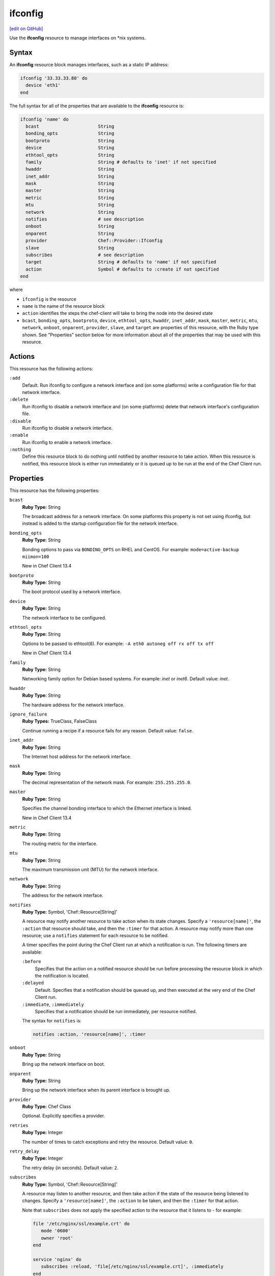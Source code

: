 =====================================================
ifconfig
=====================================================
`[edit on GitHub] <https://github.com/chef/chef-web-docs/blob/master/chef_master/source/resource_ifconfig.rst>`__

.. tag resource_ifconfig_summary

Use the **ifconfig** resource to manage interfaces on \*nix systems.

.. end_tag

Syntax
=====================================================
An **ifconfig** resource block manages interfaces, such as a static IP address:

.. code-block:: ruby

   ifconfig '33.33.33.80' do
     device 'eth1'
   end

The full syntax for all of the properties that are available to the **ifconfig** resource is:

.. code-block:: ruby

   ifconfig 'name' do
     bcast                      String
     bonding_opts               String
     bootproto                  String
     device                     String
     ethtool_opts               String
     family                     String # defaults to 'inet' if not specified
     hwaddr                     String
     inet_addr                  String
     mask                       String
     master                     String
     metric                     String
     mtu                        String
     network                    String
     notifies                   # see description
     onboot                     String
     onparent                   String
     provider                   Chef::Provider::Ifconfig
     slave                      String
     subscribes                 # see description
     target                     String # defaults to 'name' if not specified
     action                     Symbol # defaults to :create if not specified
   end

where

* ``ifconfig`` is the resource
* ``name`` is the name of the resource block
* ``action`` identifies the steps the chef-client will take to bring the node into the desired state
* ``bcast``, ``bonding_opts``, ``bootproto``, ``device``, ``ethtool_opts``, ``hwaddr``, ``inet_addr``, ``mask``, ``master``, ``metric``, ``mtu``, ``network``, ``onboot``, ``onparent``, ``provider``, ``slave``,  and ``target`` are properties of this resource, with the Ruby type shown. See "Properties" section below for more information about all of the properties that may be used with this resource.

Actions
=====================================================
This resource has the following actions:

``:add``
   Default. Run ifconfig to configure a network interface and (on some platforms) write a configuration file for that network interface.

``:delete``
   Run ifconfig to disable a network interface and (on some platforms) delete that network interface's configuration file.

``:disable``
   Run ifconfig to disable a network interface.

``:enable``
   Run ifconfig to enable a network interface.

``:nothing``
   .. tag resources_common_actions_nothing

   Define this resource block to do nothing until notified by another resource to take action. When this resource is notified, this resource block is either run immediately or it is queued up to be run at the end of the Chef Client run.

   .. end_tag

Properties
=====================================================
This resource has the following properties:

``bcast``
   **Ruby Type:** String

   The broadcast address for a network interface. On some platforms this property is not set using ifconfig, but instead is added to the startup configuration file for the network interface.

``bonding_opts``
   **Ruby Type:** String

   Bonding options to pass via ``BONDING_OPTS`` on RHEL and CentOS. For example: ``mode=active-backup miimon=100``

   New in Chef Client 13.4

``bootproto``
   **Ruby Type:** String

   The boot protocol used by a network interface.

``device``
   **Ruby Type:** String

   The network interface to be configured.

``ethtool_opts``
   **Ruby Type:** String

   Options to be passed to ethtool(8). For example: ``-A eth0 autoneg off rx off tx off``

   New in Chef Client 13.4

``family``
   **Ruby Type:** String

   Networking family option for Debian based systems. For example: `inet` or `inet6`. Default value: `inet`.

``hwaddr``
   **Ruby Type:** String

   The hardware address for the network interface.

``ignore_failure``
   **Ruby Types:** TrueClass, FalseClass

   Continue running a recipe if a resource fails for any reason. Default value: ``false``.

``inet_addr``
   **Ruby Type:** String

   The Internet host address for the network interface.

``mask``
   **Ruby Type:** String

   The decimal representation of the network mask. For example: ``255.255.255.0``.

``master``
   **Ruby Type:** String

   Specifies the channel bonding interface to which the Ethernet interface is linked.

   New in Chef Client 13.4

``metric``
   **Ruby Type:** String

   The routing metric for the interface.

``mtu``
   **Ruby Type:** String

   The maximum transmission unit (MTU) for the network interface.

``network``
   **Ruby Type:** String

   The address for the network interface.

``notifies``
   **Ruby Type:** Symbol, 'Chef::Resource[String]'

   .. tag resources_common_notification_notifies

   A resource may notify another resource to take action when its state changes. Specify a ``'resource[name]'``, the ``:action`` that resource should take, and then the ``:timer`` for that action. A resource may notify more than one resource; use a ``notifies`` statement for each resource to be notified.

   .. end_tag

   .. tag resources_common_notification_timers

   A timer specifies the point during the Chef Client run at which a notification is run. The following timers are available:

   ``:before``
      Specifies that the action on a notified resource should be run before processing the resource block in which the notification is located.

   ``:delayed``
      Default. Specifies that a notification should be queued up, and then executed at the very end of the Chef Client run.

   ``:immediate``, ``:immediately``
      Specifies that a notification should be run immediately, per resource notified.

   .. end_tag

   .. tag resources_common_notification_notifies_syntax

   The syntax for ``notifies`` is:

   .. code-block:: ruby

      notifies :action, 'resource[name]', :timer

   .. end_tag

``onboot``
   **Ruby Type:** String

   Bring up the network interface on boot.

``onparent``
   **Ruby Type:** String

   Bring up the network interface when its parent interface is brought up.

``provider``
   **Ruby Type:** Chef Class

   Optional. Explicitly specifies a provider.

``retries``
   **Ruby Type:** Integer

   The number of times to catch exceptions and retry the resource. Default value: ``0``.

``retry_delay``
   **Ruby Type:** Integer

   The retry delay (in seconds). Default value: ``2``.

``subscribes``
   **Ruby Type:** Symbol, 'Chef::Resource[String]'

   .. tag resources_common_notification_subscribes

   A resource may listen to another resource, and then take action if the state of the resource being listened to changes. Specify a ``'resource[name]'``, the ``:action`` to be taken, and then the ``:timer`` for that action.

   Note that ``subscribes`` does not apply the specified action to the resource that it listens to - for example:

   .. code-block:: ruby

     file '/etc/nginx/ssl/example.crt' do
        mode '0600'
        owner 'root'
     end

     service 'nginx' do
        subscribes :reload, 'file[/etc/nginx/ssl/example.crt]', :immediately
     end

   In this case the ``subscribes`` property reloads the ``nginx`` service whenever its certificate file, located under ``/etc/nginx/ssl/example.crt``, is updated. ``subscribes`` does not make any changes to the certificate file itself, it merely listens for a change to the file, and executes the ``:reload`` action for its resource (in this example ``nginx``) when a change is detected.

   .. end_tag

   .. tag resources_common_notification_timers

   A timer specifies the point during the Chef Client run at which a notification is run. The following timers are available:

   ``:before``
      Specifies that the action on a notified resource should be run before processing the resource block in which the notification is located.

   ``:delayed``
      Default. Specifies that a notification should be queued up, and then executed at the very end of the Chef Client run.

   ``:immediate``, ``:immediately``
      Specifies that a notification should be run immediately, per resource notified.

   .. end_tag

   .. tag resources_common_notification_subscribes_syntax

   The syntax for ``subscribes`` is:

   .. code-block:: ruby

      subscribes :action, 'resource[name]', :timer

   .. end_tag

``slave``
   **Ruby Type:** String

   When set to ``yes``, this device is controlled by the channel bonding interface that is specified via the ``master`` property.

   New in Chef Client 13.4

``target``
   **Ruby Type:** String

   The IP address that is to be assigned to the network interface. Default value: the ``name`` of the resource block See "Syntax" section above for more information.

Examples
=====================================================
The following examples demonstrate various approaches for using resources in recipes. If you want to see examples of how Chef uses resources in recipes, take a closer look at the cookbooks that Chef authors and maintains: https://github.com/chef-cookbooks.

**Configure a network interface**

.. tag resource_ifconfig_boot_protocol

.. To specify a boot protocol:

.. code-block:: ruby

   ifconfig "33.33.33.80" do
     bootproto "dhcp"
     device "eth1"
   end

will create the following interface:

.. code-block:: none

   vagrant@default-ubuntu-1204:~$ cat /etc/network/interfaces.d/ifcfg-eth1
   iface eth1 inet dhcp

.. end_tag

**Specify a boot protocol**

.. tag resource_ifconfig_configure_network_interface

.. To configure a network interface:

.. code-block:: ruby

   ifconfig '192.186.0.1' do
     device 'eth0'
   end

.. end_tag

**Specify a static IP address**

.. tag resource_ifconfig_static_ip_address

.. To specify a static IP address:

.. code-block:: ruby

   ifconfig "33.33.33.80" do
     device "eth1"
   end

will create the following interface:

.. code-block:: none

   iface eth1 inet static
     address 33.33.33.80

.. end_tag

**Update a static IP address with a boot protocol**

.. tag resource_ifconfig_update_static_ip_with_boot_protocol

.. To update a static IP address with a boot protocol*:

.. code-block:: ruby

   ifconfig "33.33.33.80" do
     bootproto "dhcp"
     device "eth1"
   end

will update the interface from ``static`` to ``dhcp``:

.. code-block:: none

   iface eth1 inet dhcp
     address 33.33.33.80

.. end_tag
